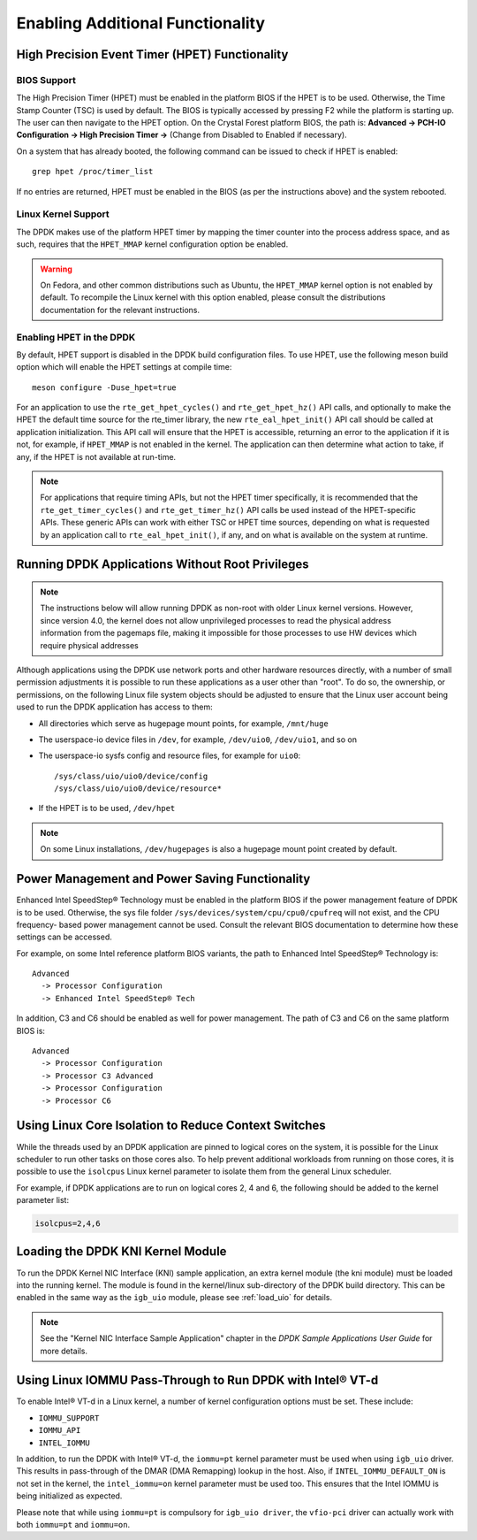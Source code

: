 ..  SPDX-License-Identifier: BSD-3-Clause
    Copyright(c) 2010-2014 Intel Corporation.

.. _Enabling_Additional_Functionality:

Enabling Additional Functionality
=================================

.. _High_Precision_Event_Timer:

High Precision Event Timer (HPET) Functionality
-----------------------------------------------

BIOS Support
~~~~~~~~~~~~

The High Precision Timer (HPET) must be enabled in the platform BIOS if the HPET is to be used.
Otherwise, the Time Stamp Counter (TSC) is used by default.
The BIOS is typically accessed by pressing F2 while the platform is starting up.
The user can then navigate to the HPET option. On the Crystal Forest platform BIOS, the path is:
**Advanced -> PCH-IO Configuration -> High Precision Timer ->** (Change from Disabled to Enabled if necessary).

On a system that has already booted, the following command can be issued to check if HPET is enabled::

   grep hpet /proc/timer_list

If no entries are returned, HPET must be enabled in the BIOS (as per the instructions above) and the system rebooted.

Linux Kernel Support
~~~~~~~~~~~~~~~~~~~~

The DPDK makes use of the platform HPET timer by mapping the timer counter into the process address space, and as such,
requires that the ``HPET_MMAP`` kernel configuration option be enabled.

.. warning::

    On Fedora, and other common distributions such as Ubuntu, the ``HPET_MMAP`` kernel option is not enabled by default.
    To recompile the Linux kernel with this option enabled, please consult the distributions documentation for the relevant instructions.

Enabling HPET in the DPDK
~~~~~~~~~~~~~~~~~~~~~~~~~~~~~~~~

By default, HPET support is disabled in the DPDK build configuration files.
To use HPET, use the following meson build option which will enable the HPET settings at compile time::

   meson configure -Duse_hpet=true

For an application to use the ``rte_get_hpet_cycles()`` and ``rte_get_hpet_hz()`` API calls,
and optionally to make the HPET the default time source for the rte_timer library,
the new ``rte_eal_hpet_init()`` API call should be called at application initialization.
This API call will ensure that the HPET is accessible, returning an error to the application if it is not,
for example, if ``HPET_MMAP`` is not enabled in the kernel.
The application can then determine what action to take, if any, if the HPET is not available at run-time.

.. note::

    For applications that require timing APIs, but not the HPET timer specifically,
    it is recommended that the ``rte_get_timer_cycles()`` and ``rte_get_timer_hz()`` API calls be used instead of the HPET-specific APIs.
    These generic APIs can work with either TSC or HPET time sources, depending on what is requested by an application call to ``rte_eal_hpet_init()``,
    if any, and on what is available on the system at runtime.

Running DPDK Applications Without Root Privileges
--------------------------------------------------------

.. note::

    The instructions below will allow running DPDK as non-root with older
    Linux kernel versions. However, since version 4.0, the kernel does not allow
    unprivileged processes to read the physical address information from
    the pagemaps file, making it impossible for those processes to use HW
    devices which require physical addresses

Although applications using the DPDK use network ports and other hardware resources directly,
with a number of small permission adjustments it is possible to run these applications as a user other than "root".
To do so, the ownership, or permissions, on the following Linux file system objects should be adjusted to ensure that
the Linux user account being used to run the DPDK application has access to them:

*   All directories which serve as hugepage mount points, for example,   ``/mnt/huge``

*   The userspace-io device files in  ``/dev``, for example,  ``/dev/uio0``, ``/dev/uio1``, and so on

*   The userspace-io sysfs config and resource files, for example for ``uio0``::

       /sys/class/uio/uio0/device/config
       /sys/class/uio/uio0/device/resource*

*   If the HPET is to be used,  ``/dev/hpet``

.. note::

    On some Linux installations, ``/dev/hugepages``  is also a hugepage mount point created by default.

Power Management and Power Saving Functionality
-----------------------------------------------

Enhanced Intel SpeedStep® Technology must be enabled in the platform BIOS if the power management feature of DPDK is to be used.
Otherwise, the sys file folder ``/sys/devices/system/cpu/cpu0/cpufreq`` will not exist, and the CPU frequency- based power management cannot be used.
Consult the relevant BIOS documentation to determine how these settings can be accessed.

For example, on some Intel reference platform BIOS variants, the path to Enhanced Intel SpeedStep® Technology is::

   Advanced
     -> Processor Configuration
     -> Enhanced Intel SpeedStep® Tech

In addition, C3 and C6 should be enabled as well for power management. The path of C3 and C6 on the same platform BIOS is::

   Advanced
     -> Processor Configuration
     -> Processor C3 Advanced
     -> Processor Configuration
     -> Processor C6

Using Linux Core Isolation to Reduce Context Switches
-----------------------------------------------------

While the threads used by an DPDK application are pinned to logical cores on the system,
it is possible for the Linux scheduler to run other tasks on those cores also.
To help prevent additional workloads from running on those cores,
it is possible to use the ``isolcpus`` Linux kernel parameter to isolate them from the general Linux scheduler.

For example, if DPDK applications are to run on logical cores 2, 4 and 6,
the following should be added to the kernel parameter list:

.. code-block:: console

    isolcpus=2,4,6

Loading the DPDK KNI Kernel Module
----------------------------------

To run the DPDK Kernel NIC Interface (KNI) sample application, an extra kernel module (the kni module) must be loaded into the running kernel.
The module is found in the kernel/linux sub-directory of the DPDK build directory.
This can be enabled in the same way as the ``igb_uio`` module, please see :ref:`load_uio` for details.

.. note::

   See the "Kernel NIC Interface Sample Application" chapter in the *DPDK Sample Applications User Guide* for more details.

Using Linux IOMMU Pass-Through to Run DPDK with Intel® VT-d
-----------------------------------------------------------

To enable Intel® VT-d in a Linux kernel, a number of kernel configuration options must be set. These include:

*   ``IOMMU_SUPPORT``

*   ``IOMMU_API``

*   ``INTEL_IOMMU``

In addition, to run the DPDK with Intel® VT-d, the ``iommu=pt`` kernel parameter must be used when using ``igb_uio`` driver.
This results in pass-through of the DMAR (DMA Remapping) lookup in the host.
Also, if ``INTEL_IOMMU_DEFAULT_ON`` is not set in the kernel, the ``intel_iommu=on`` kernel parameter must be used too.
This ensures that the Intel IOMMU is being initialized as expected.

Please note that while using ``iommu=pt`` is compulsory for ``igb_uio driver``, the ``vfio-pci`` driver can actually work with both ``iommu=pt`` and ``iommu=on``.
